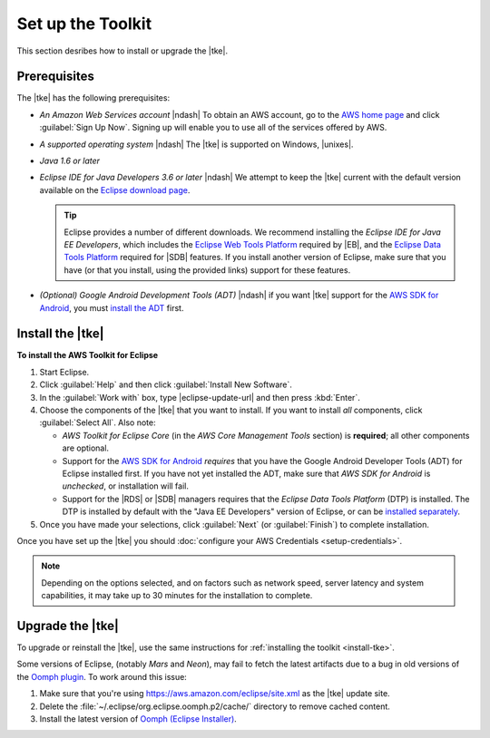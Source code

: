 .. Copyright 2010-2016 Amazon.com, Inc. or its affiliates. All Rights Reserved.

   This work is licensed under a Creative Commons Attribution-NonCommercial-ShareAlike 4.0
   International License (the "License"). You may not use this file except in compliance with the
   License. A copy of the License is located at http://creativecommons.org/licenses/by-nc-sa/4.0/.

   This file is distributed on an "AS IS" BASIS, WITHOUT WARRANTIES OR CONDITIONS OF ANY KIND,
   either express or implied. See the License for the specific language governing permissions and
   limitations under the License.

.. meta::
    :description: Install the |tke|.
    :keywords: tke, install, upgrade, setup

##################
Set up the Toolkit
##################

This section desribes how to install or upgrade the |tke|.

Prerequisites
=============

The |tke| has the following prerequisites:

* :emphasis:`An Amazon Web Services account` |ndash| To obtain an AWS account, go to the `AWS home
  page <http://aws.amazon.com/>`_ and click :guilabel:`Sign Up Now`. Signing up will enable you to
  use all of the services offered by AWS.

* :emphasis:`A supported operating system` |ndash| The |tke| is supported on Windows, |unixes|.

* :emphasis:`Java 1.6 or later`

* :emphasis:`Eclipse IDE for Java Developers 3.6 or later` |ndash| We attempt to keep the |tke|
  current with the default version available on the `Eclipse download page
  <https://eclipse.org/downloads/>`_.

  .. tip:: Eclipse provides a number of different downloads. We recommend installing the
      :emphasis:`Eclipse IDE for Java EE Developers`, which includes the `Eclipse Web Tools Platform
      <http://www.eclipse.org/projects/project_summary.php?projectid=webtools>`_ required by |EB|,
      and the `Eclipse Data Tools Platform <http://www.eclipse.org/datatools/>`_ required for |SDB|
      features. If you install another version of Eclipse, make sure that you have (or that you
      install, using the provided links) support for these features.

* :emphasis:`(Optional) Google Android Development Tools (ADT)` |ndash| if you want |tke| support
  for the `AWS SDK for Android <http://aws.amazon.com/sdkforandroid/>`_, you must `install the ADT
  <https://developer.android.com/sdk/installing/installing-adt.html>`_ first.

.. _install-tke:

Install the |tke|
=================

**To install the AWS Toolkit for Eclipse**

#.  Start Eclipse.

#.  Click :guilabel:`Help` and then click :guilabel:`Install New Software`.

#.  In the :guilabel:`Work with` box, type |eclipse-update-url| and then press :kbd:`Enter`.

#.  Choose the components of the |tke| that you want to install. If you want to install *all*
    components, click :guilabel:`Select All`. Also note:

    * *AWS Toolkit for Eclipse Core* (in the *AWS Core Management Tools* section) is **required**;
      all other components are optional.

    * Support for the `AWS SDK for Android <http://aws.amazon.com/sdkforandroid/>`_
      :emphasis:`requires` that you have the Google Android Developer Tools (ADT) for Eclipse
      installed first. If you have not yet installed the ADT, make sure that *AWS SDK for Android*
      is :emphasis:`unchecked`, or installation will fail.

    * Support for the |RDS| or |SDB| managers requires that the *Eclipse Data Tools Platform* (DTP)
      is installed. The DTP is installed by default with the "Java EE Developers" version of
      Eclipse, or can be `installed separately <https://eclipse.org/datatools/downloads.php>`_.

#.  Once you have made your selections, click :guilabel:`Next` (or :guilabel:`Finish`) to complete
    installation.

Once you have set up the |tke| you should :doc:`configure your AWS Credentials <setup-credentials>`.

.. note:: Depending on the options selected, and on factors such as network speed, server latency
   and system capabilities, it may take up to 30 minutes for the installation to complete.

Upgrade the |tke|
=================

To upgrade or reinstall the |tke|, use the same instructions for :ref:`installing the toolkit
<install-tke>`.

Some versions of Eclipse, (notably *Mars* and *Neon*), may fail to fetch the latest artifacts due to
a bug in old versions of the `Oomph plugin <https://projects.eclipse.org/projects/tools.oomph>`_. To
work around this issue:

1. Make sure that you're using https://aws.amazon.com/eclipse/site.xml as the |tke| update site.
2. Delete the :file:`~/.eclipse/org.eclipse.oomph.p2/cache/` directory to remove cached content.
3. Install the latest version of `Oomph (Eclipse Installer) <https://wiki.eclipse.org/Eclipse_Installer>`_.

